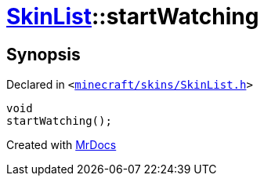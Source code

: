 [#SkinList-startWatching]
= xref:SkinList.adoc[SkinList]::startWatching
:relfileprefix: ../
:mrdocs:


== Synopsis

Declared in `&lt;https://github.com/PrismLauncher/PrismLauncher/blob/develop/launcher/minecraft/skins/SkinList.h#L54[minecraft&sol;skins&sol;SkinList&period;h]&gt;`

[source,cpp,subs="verbatim,replacements,macros,-callouts"]
----
void
startWatching();
----



[.small]#Created with https://www.mrdocs.com[MrDocs]#
